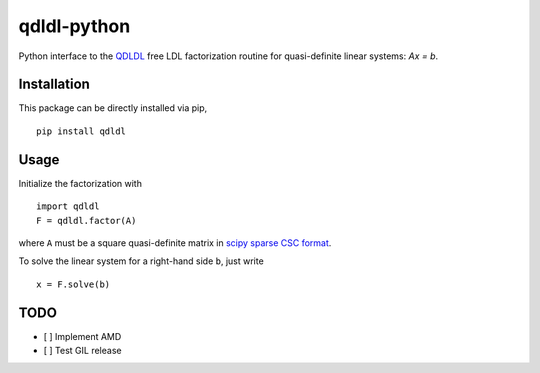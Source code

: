 qdldl-python
============

.. image:: https://travis-ci.org/oxfordcontrol/qdldl-python.svg?branch=master
    :target: https://travis-ci.org/oxfordcontrol/qdldl-python

Python interface to the `QDLDL <https://github.com/oxfordcontrol/qdldl/>`__ free LDL factorization routine for quasi-definite linear systems: `Ax = b`.

Installation
------------
This package can be directly installed via pip,

::

    pip install qdldl


Usage
-----

Initialize the factorization with

::

    import qdldl
    F = qdldl.factor(A)



where ``A`` must be a square quasi-definite matrix in `scipy sparse CSC format <https://docs.scipy.org/doc/scipy/reference/generated/scipy.sparse.csc_matrix.html/>`__.


To solve the linear system for a right-hand side ``b``, just write

::

    x = F.solve(b)



TODO
----

- [ ] Implement AMD
- [ ] Test GIL release




